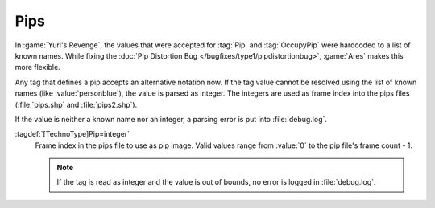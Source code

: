 .. index::
  Pips; User-defined pips
  TechnoTypes; User-defined pips
  Infantry; User-defined pip and occupy pip

Pips
~~~~

In :game:`Yuri's Revenge`, the values that were accepted for :tag:`Pip` and
:tag:`OccupyPip` were hardcoded to a list of known names. While fixing the
:doc:`Pip Distortion Bug </bugfixes/type1/pipdistortionbug>`, :game:`Ares` makes
this more flexible.

Any tag that defines a pip accepts an alternative notation now. If the tag value
cannot be resolved using the list of known names (like :value:`personblue`), the
value is parsed as integer. The integers are used as frame index into the pips
files (:file:`pips.shp` and :file:`pips2.shp`).

If the value is neither a known name nor an integer, a parsing error is put into
:file:`debug.log`.

:tagdef:`[TechnoType]Pip=integer`
  Frame index in the pips file to use as pip image. Valid values range from
  :value:`0` to the pip file's frame count - 1.

  .. note:: If the tag is read as integer and the value is out of bounds, no
    error is logged in :file:`debug.log`. 

.. versionadded:: 0.4
